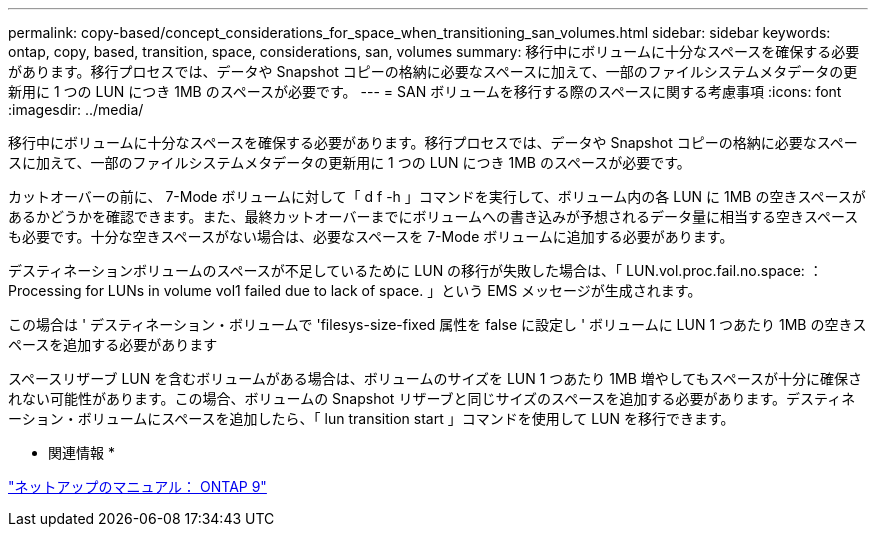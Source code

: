 ---
permalink: copy-based/concept_considerations_for_space_when_transitioning_san_volumes.html 
sidebar: sidebar 
keywords: ontap, copy, based, transition, space, considerations, san, volumes 
summary: 移行中にボリュームに十分なスペースを確保する必要があります。移行プロセスでは、データや Snapshot コピーの格納に必要なスペースに加えて、一部のファイルシステムメタデータの更新用に 1 つの LUN につき 1MB のスペースが必要です。 
---
= SAN ボリュームを移行する際のスペースに関する考慮事項
:icons: font
:imagesdir: ../media/


[role="lead"]
移行中にボリュームに十分なスペースを確保する必要があります。移行プロセスでは、データや Snapshot コピーの格納に必要なスペースに加えて、一部のファイルシステムメタデータの更新用に 1 つの LUN につき 1MB のスペースが必要です。

カットオーバーの前に、 7-Mode ボリュームに対して「 d f -h 」コマンドを実行して、ボリューム内の各 LUN に 1MB の空きスペースがあるかどうかを確認できます。また、最終カットオーバーまでにボリュームへの書き込みが予想されるデータ量に相当する空きスペースも必要です。十分な空きスペースがない場合は、必要なスペースを 7-Mode ボリュームに追加する必要があります。

デスティネーションボリュームのスペースが不足しているために LUN の移行が失敗した場合は、「 LUN.vol.proc.fail.no.space: ： Processing for LUNs in volume vol1 failed due to lack of space. 」という EMS メッセージが生成されます。

この場合は ' デスティネーション・ボリュームで 'filesys-size-fixed 属性を false に設定し ' ボリュームに LUN 1 つあたり 1MB の空きスペースを追加する必要があります

スペースリザーブ LUN を含むボリュームがある場合は、ボリュームのサイズを LUN 1 つあたり 1MB 増やしてもスペースが十分に確保されない可能性があります。この場合、ボリュームの Snapshot リザーブと同じサイズのスペースを追加する必要があります。デスティネーション・ボリュームにスペースを追加したら、「 lun transition start 」コマンドを使用して LUN を移行できます。

* 関連情報 *

http://docs.netapp.com/ontap-9/index.jsp["ネットアップのマニュアル： ONTAP 9"]
